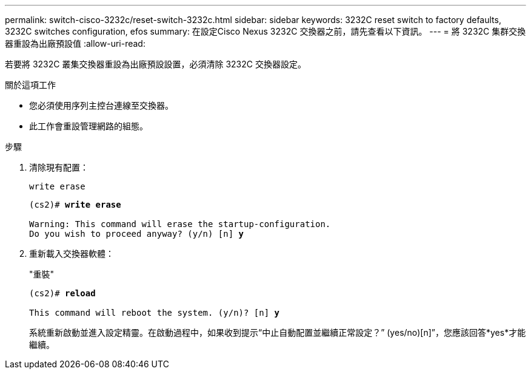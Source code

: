 ---
permalink: switch-cisco-3232c/reset-switch-3232c.html 
sidebar: sidebar 
keywords: 3232C reset switch to factory defaults, 3232C switches configuration, efos 
summary: 在設定Cisco Nexus 3232C 交換器之前，請先查看以下資訊。 
---
= 將 3232C 集群交換器重設為出廠預設值
:allow-uri-read: 


[role="lead"]
若要將 3232C 叢集交換器重設為出廠預設設置，必須清除 3232C 交換器設定。

.關於這項工作
* 您必須使用序列主控台連線至交換器。
* 此工作會重設管理網路的組態。


.步驟
. 清除現有配置：
+
`write erase`

+
[listing, subs="+quotes"]
----
(cs2)# *write erase*

Warning: This command will erase the startup-configuration.
Do you wish to proceed anyway? (y/n) [n] *y*
----
. 重新載入交換器軟體：
+
"重裝"

+
[listing, subs="+quotes"]
----
(cs2)# *reload*

This command will reboot the system. (y/n)? [n] *y*
----
+
系統重新啟動並進入設定精靈。在啟動過程中，如果收到提示“中止自動配置並繼續正常設定？”  (yes/no)[n]”，您應該回答*yes*才能繼續。


